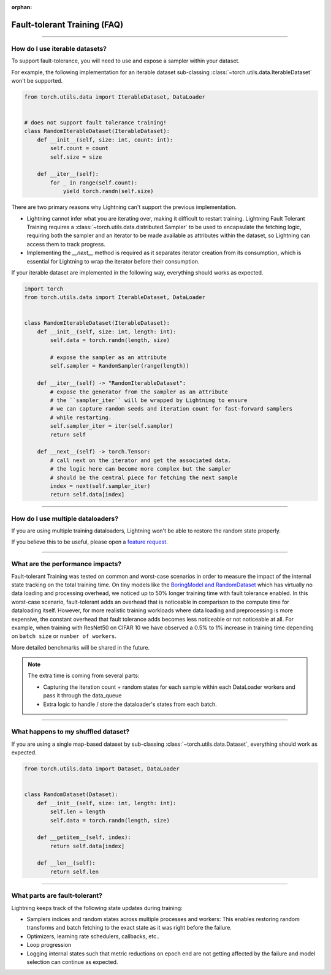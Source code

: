:orphan:

#############################
Fault-tolerant Training (FAQ)
#############################

----

*******************************
How do I use iterable datasets?
*******************************

To support fault-tolerance, you will need to use and expose a sampler within your dataset.

For example, the following implementation for an iterable dataset sub-classing :class:`~torch.utils.data.IterableDataset` won't be supported.

.. code-block:: python

    from torch.utils.data import IterableDataset, DataLoader


    # does not support fault tolerance training!
    class RandomIterableDataset(IterableDataset):
        def __init__(self, size: int, count: int):
            self.count = count
            self.size = size

        def __iter__(self):
            for _ in range(self.count):
                yield torch.randn(self.size)


There are two primary reasons why Lightning can't support the previous implementation.

* Lightning cannot infer what you are iterating over, making it difficult to restart training. Lightning Fault Tolerant Training requires a :class:`~torch.utils.data.distributed.Sampler` to be used to encapsulate the fetching logic, requiring both the sampler and an iterator to be made available as attributes within the dataset, so Lightning can access them to track progress.

* Implementing the `__next__` method is required as it separates iterator creation from its consumption, which is essential for Lightning to wrap the iterator before their consumption.

If your iterable dataset are implemented in the following way, everything should works as expected.

.. code-block:: python

    import torch
    from torch.utils.data import IterableDataset, DataLoader


    class RandomIterableDataset(IterableDataset):
        def __init__(self, size: int, length: int):
            self.data = torch.randn(length, size)

            # expose the sampler as an attribute
            self.sampler = RandomSampler(range(length))

        def __iter__(self) -> "RandomIterableDataset":
            # expose the generator from the sampler as an attribute
            # the ``sampler_iter`` will be wrapped by Lightning to ensure
            # we can capture random seeds and iteration count for fast-forward samplers
            # while restarting.
            self.sampler_iter = iter(self.sampler)
            return self

        def __next__(self) -> torch.Tensor:
            # call next on the iterator and get the associated data.
            # the logic here can become more complex but the sampler
            # should be the central piece for fetching the next sample
            index = next(self.sampler_iter)
            return self.data[index]

----

**********************************
How do I use multiple dataloaders?
**********************************

If you are using multiple training dataloaders, Lightning won't be able to restore the random state properly.

.. testcode::

    class LitModel(LightningModule):
        def train_dataloader(self):
            loader_a = torch.utils.data.DataLoader(range(8), batch_size=4)
            loader_b = torch.utils.data.DataLoader(range(16), batch_size=4)
            return {"loader_a": loader_a, "loader_b": loader_b}

        def training_step(self, batch, batch_idx):
            # access the data in the same format as the collection of dataloaders.
            # dict, list are supported.
            loader_a = batch["loader_a"]
            loader_b = batch["loader_b"]


If you believe this to be useful, please open a `feature request <https://github.com/Lightning-AI/lightning/issues>`_.


----

*********************************
What are the performance impacts?
*********************************

Fault-tolerant Training was tested on common and worst-case scenarios in order to measure the impact of the internal state tracking on the total training time.
On tiny models like the `BoringModel and RandomDataset <https://github.com/Lightning-AI/lightning/blob/master/examples/pl_bug_report/bug_report_model.py>`_
which has virtually no data loading and processing overhead, we noticed up to 50% longer training time with fault tolerance enabled.
In this worst-case scenario, fault-tolerant adds an overhead that is noticeable in comparison to the compute time for dataloading itself.
However, for more realistic training workloads where data loading and preprocessing is more expensive, the constant overhead that fault tolerance adds becomes less noticeable or not noticeable at all.
For example, when training with ResNet50 on CIFAR 10 we have observed a 0.5% to 1% increase in training time depending on ``batch size`` or ``number of workers``.

More detailed benchmarks will be shared in the future.

.. note::

    The extra time is coming from several parts:

    - Capturing the iteration count + random states for each sample within each DataLoader workers and pass it through the data_queue
    - Extra logic to handle / store the dataloader's states from each batch.

----

************************************
What happens to my shuffled dataset?
************************************

If you are using a single map-based dataset by sub-classing :class:`~torch.utils.data.Dataset`, everything should work as expected.

.. code-block:: python

    from torch.utils.data import Dataset, DataLoader


    class RandomDataset(Dataset):
        def __init__(self, size: int, length: int):
            self.len = length
            self.data = torch.randn(length, size)

        def __getitem__(self, index):
            return self.data[index]

        def __len__(self):
            return self.len

----

******************************
What parts are fault-tolerant?
******************************

Lightning keeps track of the following state updates during training:

* Samplers indices and random states across multiple processes and workers: This enables restoring random transforms and batch fetching to the exact state as it was right before the failure.

* Optimizers, learning rate schedulers, callbacks, etc..

* Loop progression

* Logging internal states such that metric reductions on epoch end are not getting affected by the failure and model selection can continue as expected.
